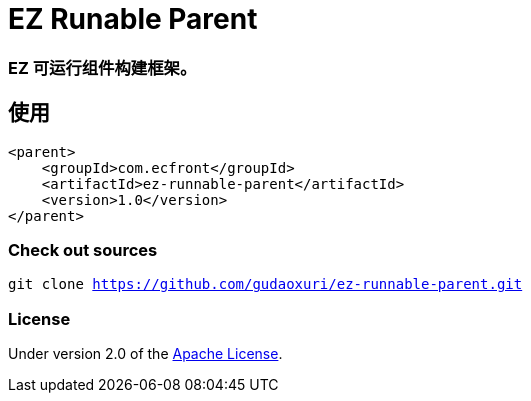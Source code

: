 = EZ Runable Parent

=== EZ 可运行组件构建框架。

== 使用

[source]
----
<parent>
    <groupId>com.ecfront</groupId>
    <artifactId>ez-runnable-parent</artifactId>
    <version>1.0</version>
</parent>
----

=== Check out sources

`git clone https://github.com/gudaoxuri/ez-runnable-parent.git`

=== License

Under version 2.0 of the http://www.apache.org/licenses/LICENSE-2.0[Apache License].